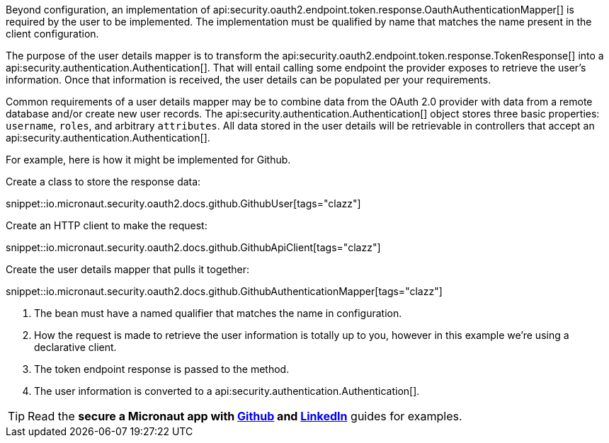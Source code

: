 Beyond configuration, an implementation of api:security.oauth2.endpoint.token.response.OauthAuthenticationMapper[] is required by the user to be implemented. The implementation must be qualified by name that matches the name present in the client configuration.

The purpose of the user details mapper is to transform the api:security.oauth2.endpoint.token.response.TokenResponse[] into a api:security.authentication.Authentication[]. That will entail calling some endpoint the provider exposes to retrieve the user's information. Once that information is received, the user details can be populated per your requirements.

Common requirements of a user details mapper may be to combine data from the OAuth 2.0 provider with data from a remote database and/or create new user records. The api:security.authentication.Authentication[] object stores three basic properties: `username`, `roles`, and arbitrary `attributes`. All data stored in the user details will be retrievable in controllers that accept an api:security.authentication.Authentication[].

For example, here is how it might be implemented for Github.

Create a class to store the response data:

snippet::io.micronaut.security.oauth2.docs.github.GithubUser[tags="clazz"]

Create an HTTP client to make the request:

snippet::io.micronaut.security.oauth2.docs.github.GithubApiClient[tags="clazz"]

Create the user details mapper that pulls it together:

snippet::io.micronaut.security.oauth2.docs.github.GithubAuthenticationMapper[tags="clazz"]

<1> The bean must have a named qualifier that matches the name in configuration.
<2> How the request is made to retrieve the user information is totally up to you, however in this example we're using a declarative client.
<3> The token endpoint response is passed to the method.
<4> The user information is converted to a api:security.authentication.Authentication[].

TIP: Read the **secure a Micronaut app with https://guides.micronaut.io/latest/micronaut-oauth2-github.html[Github] and https://guides.micronaut.io/latest/micronaut-oauth2-linkedin.html[LinkedIn]** guides for examples.
